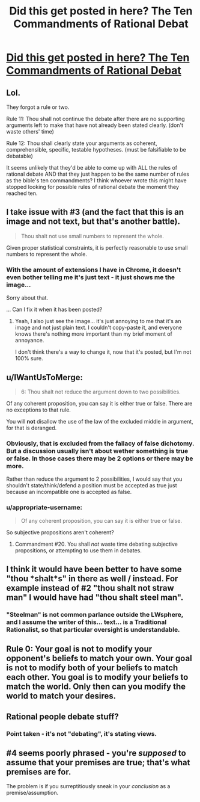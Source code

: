 #+TITLE: Did this get posted in here? The Ten Commandments of Rational Debat

* [[http://imgur.com/gallery/ea1kps0][Did this get posted in here? The Ten Commandments of Rational Debat]]
:PROPERTIES:
:Author: Limro
:Score: 1
:DateUnix: 1425937526.0
:DateShort: 2015-Mar-10
:END:

** Lol.

They forgot a rule or two.

Rule 11: Thou shall not continue the debate after there are no supporting arguments left to make that have not already been stated clearly. (don't waste others' time)

Rule 12: Thou shall clearly state your arguments as coherent, comprehensible, specific, testable hypotheses. (must be falsifiable to be debatable)

It seems unlikely that they'd be able to come up with ALL the rules of rational debate AND that they just happen to be the same number of rules as the bible's ten commandments? I think whoever wrote this might have stopped looking for possible rules of rational debate the moment they reached ten.
:PROPERTIES:
:Author: Sailor_Vulcan
:Score: 3
:DateUnix: 1425943098.0
:DateShort: 2015-Mar-10
:END:


** I take issue with #3 (and the fact that this is an image and not text, but that's another battle).

#+begin_quote
  Thou shalt not use small numbers to represent the whole.
#+end_quote

Given proper statistical constraints, it is perfectly reasonable to use small numbers to represent the whole.
:PROPERTIES:
:Author: VaqueroGalactico
:Score: 2
:DateUnix: 1425940093.0
:DateShort: 2015-Mar-10
:END:

*** With the amount of extensions I have in Chrome, it doesn't even bother telling me it's just text - it just shows me the image...

Sorry about that.

... Can I fix it when it has been posted?
:PROPERTIES:
:Author: Limro
:Score: 0
:DateUnix: 1425941861.0
:DateShort: 2015-Mar-10
:END:

**** Yeah, I also just see the image... it's just annoying to me that it's an image and not just plain text. I couldn't copy-paste it, and everyone knows there's nothing more important than my brief moment of annoyance.

I don't think there's a way to change it, now that it's posted, but I'm not 100% sure.
:PROPERTIES:
:Author: VaqueroGalactico
:Score: 2
:DateUnix: 1425944365.0
:DateShort: 2015-Mar-10
:END:


** u/IWantUsToMerge:
#+begin_quote
  6: Thou shalt not reduce the argument down to two possibilities.
#+end_quote

Of any coherent proposition, you can say it is either true or false. There are no exceptions to that rule.

You will *not* disallow the use of the law of the excluded middle in argument, for that is deranged.
:PROPERTIES:
:Author: IWantUsToMerge
:Score: 2
:DateUnix: 1425954712.0
:DateShort: 2015-Mar-10
:END:

*** Obviously, that is excluded from the fallacy of false dichotomy. But a discussion usually isn't about wether something is true or false. In those cases there may be 2 options or there may be more.

Rather than reduce the argument to 2 possibilities, I would say that you shouldn't state/think/defend a position must be accepted as true just because an incompatible one is accepted as false.
:PROPERTIES:
:Author: eltegid
:Score: 3
:DateUnix: 1425974742.0
:DateShort: 2015-Mar-10
:END:


*** u/appropriate-username:
#+begin_quote
  Of any coherent proposition, you can say it is either true or false.
#+end_quote

So subjective propositions aren't coherent?
:PROPERTIES:
:Author: appropriate-username
:Score: 1
:DateUnix: 1425965646.0
:DateShort: 2015-Mar-10
:END:

**** Commandment #20. You shall /not/ waste time debating subjective propositions, or attempting to use them in debates.
:PROPERTIES:
:Author: IWantUsToMerge
:Score: 1
:DateUnix: 1425967748.0
:DateShort: 2015-Mar-10
:END:


** I think it would have been better to have some "thou *shalt*s" in there as well / instead. For example instead of #2 "thou shalt not straw man" I would have had "thou shalt steel man".
:PROPERTIES:
:Author: eaglejarl
:Score: 2
:DateUnix: 1425964283.0
:DateShort: 2015-Mar-10
:END:

*** "Steelman" is not common parlance outside the LWsphere, and I assume the writer of this... text... is a Traditional Rationalist, so that particular oversight is understandable.
:PROPERTIES:
:Score: 1
:DateUnix: 1426055169.0
:DateShort: 2015-Mar-11
:END:


** Rule 0: Your goal is not to modify your opponent's beliefs to match your own. Your goal is not to modify both of your beliefs to match each other. You goal is to modify your beliefs to match the world. Only then can you modify the world to match your desires.
:PROPERTIES:
:Author: DCarrier
:Score: 2
:DateUnix: 1426114687.0
:DateShort: 2015-Mar-12
:END:


** Rational people debate stuff?
:PROPERTIES:
:Score: 1
:DateUnix: 1425960572.0
:DateShort: 2015-Mar-10
:END:

*** Point taken - it's not "debating", it's stating views.
:PROPERTIES:
:Author: Limro
:Score: 2
:DateUnix: 1425989986.0
:DateShort: 2015-Mar-10
:END:


** #4 seems poorly phrased - you're /supposed/ to assume that your premises are true; that's what premises are for.

The problem is if you surreptitiously sneak in your /conclusion/ as a premise/assumption.
:PROPERTIES:
:Author: noggin-scratcher
:Score: 1
:DateUnix: 1426132730.0
:DateShort: 2015-Mar-12
:END:
